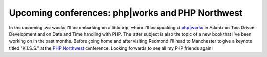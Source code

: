 Upcoming conferences: php|works and PHP Northwest
=================================================

.. articleMetaData::
   :Where: Skien, Norway
   :Date: 20081103 1101 CET
   :Tags: conference, php, travel, work

.. image:: /images/content/phpnw08_conference_logo_175x86.png
   :align: left
   :target: http://conference.phpnw.org.uk/phpnw08/

In the
upcoming two weeks I'll be embarking on a little trip, where I'll be
speaking at `php|works`_ in
Atlanta on Test Driven Development and on Date and Time handling with
PHP. The latter subject is also the topic of a new book that I've been
working on in the past months. Before going home and after visiting
Redmond I'll head to Manchester to give a keynote titled
"K.I.S.S." at the `PHP Northwest`_ conference. Looking forwards to see all my PHP friends again!


.. _`php|works`: http://phpworks.mtacon.com/
.. _`PHP Northwest`: http://conference.phpnw.org.uk/phpnw08/

